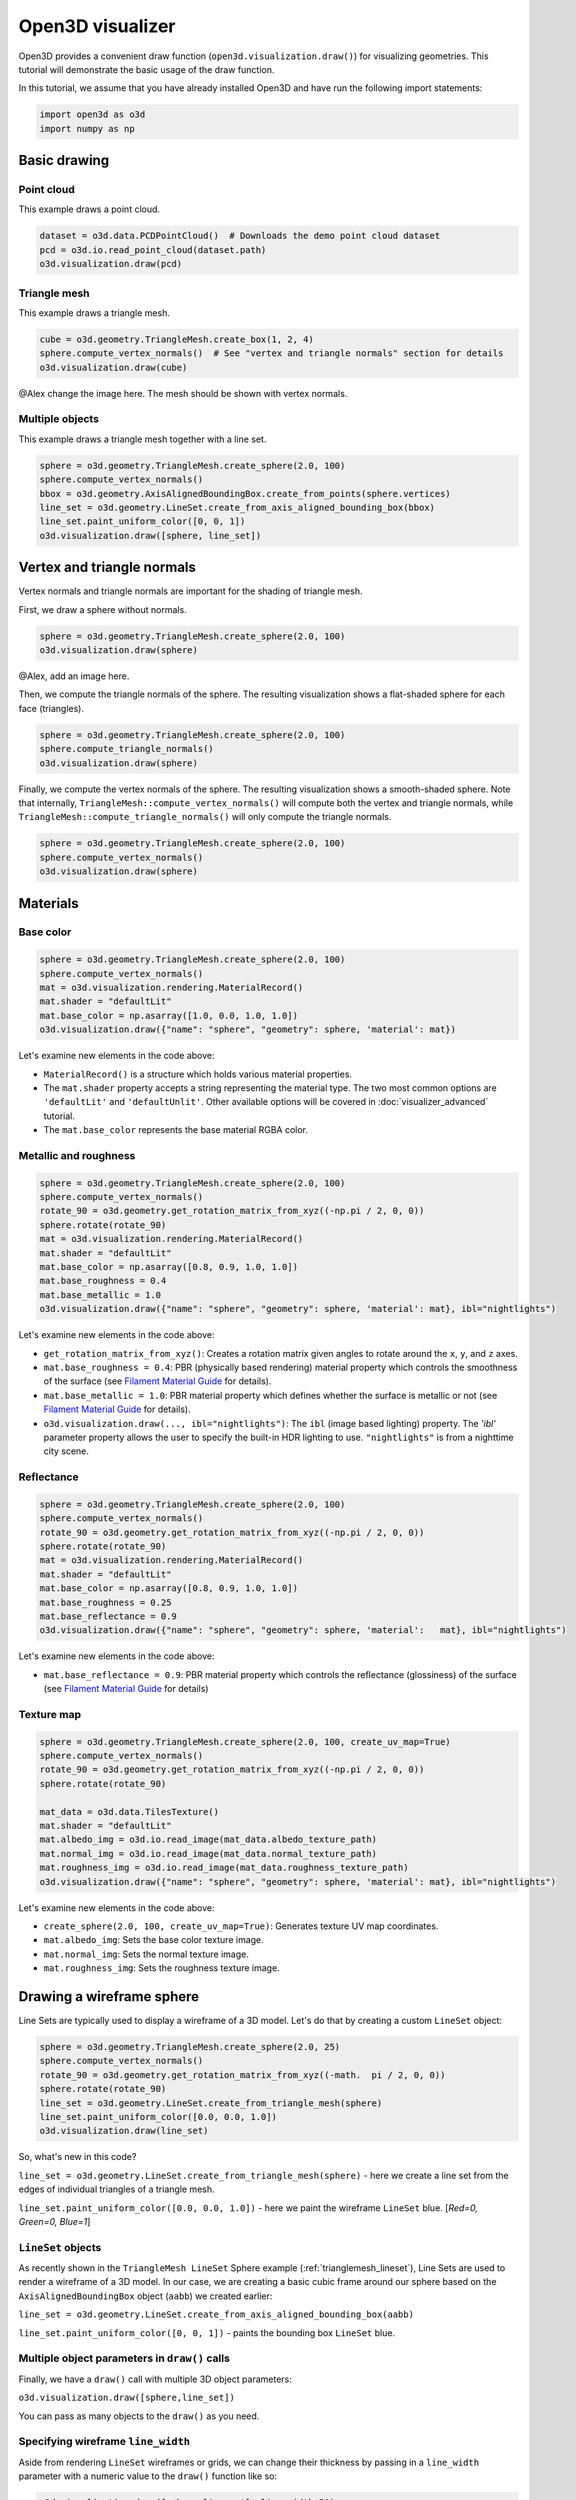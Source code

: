 .. _visualizer_basic:

Open3D visualizer
=================

Open3D provides a convenient draw function (``open3d.visualization.draw()``) for
visualizing geometries. This tutorial will demonstrate the basic usage of the
draw function.

In this tutorial, we assume that you have already installed Open3D and have
run the following import statements:

.. code-block:: python

    import open3d as o3d
    import numpy as np

Basic drawing
-------------

Point cloud
:::::::::::

This example draws a point cloud.

.. code-block:: python

    dataset = o3d.data.PCDPointCloud()  # Downloads the demo point cloud dataset
    pcd = o3d.io.read_point_cloud(dataset.path)
    o3d.visualization.draw(pcd)

.. image:: https://user-images.githubusercontent.com/93158890/159548100-404afe97-8960-4e68-956f-cc6957632a93.jpg
    :width: 700px

Triangle mesh
::::::::::::::

This example draws a triangle mesh.

.. code-block:: python

    cube = o3d.geometry.TriangleMesh.create_box(1, 2, 4)
    sphere.compute_vertex_normals()  # See "vertex and triangle normals" section for details
    o3d.visualization.draw(cube)

@Alex change the image here. The mesh should be shown with vertex normals.

.. image:: https://user-images.githubusercontent.com/93158890/148607529-ee0ae0de-05af-423d-932c-2a5a6c8d7bda.jpg
    :width: 700px

Multiple objects
::::::::::::::::

This example draws a triangle mesh together with a line set.

.. code-block:: python

    sphere = o3d.geometry.TriangleMesh.create_sphere(2.0, 100)
    sphere.compute_vertex_normals()
    bbox = o3d.geometry.AxisAlignedBoundingBox.create_from_points(sphere.vertices)
    line_set = o3d.geometry.LineSet.create_from_axis_aligned_bounding_box(bbox)
    line_set.paint_uniform_color([0, 0, 1])
    o3d.visualization.draw([sphere, line_set])

.. image:: https://user-images.githubusercontent.com/93158890/157901535-fbe78fc0-9b85-476e-a0a1-01e0e5d80738.jpg
    :width: 700px

Vertex and triangle normals
---------------------------

Vertex normals and triangle normals are important for the shading of triangle
mesh.

First, we draw a sphere without normals.

.. code-block:: python

    sphere = o3d.geometry.TriangleMesh.create_sphere(2.0, 100)
    o3d.visualization.draw(sphere)

@Alex, add an image here.

Then, we compute the triangle normals of the sphere. The resulting visualization
shows a flat-shaded sphere for each face (triangles).

.. code-block:: python

    sphere = o3d.geometry.TriangleMesh.create_sphere(2.0, 100)
    sphere.compute_triangle_normals()
    o3d.visualization.draw(sphere)

.. image:: https://user-images.githubusercontent.com/93158890/157728100-0a495e56-c613-40c4-a292-6e45213d61f6.jpg
    :width: 700px

Finally, we compute the vertex normals of the sphere. The resulting
visualization shows a smooth-shaded sphere. Note that internally,
``TriangleMesh::compute_vertex_normals()`` will compute both the vertex and
triangle normals, while ``TriangleMesh::compute_triangle_normals()`` will only
compute the triangle normals.

.. code-block:: python

    sphere = o3d.geometry.TriangleMesh.create_sphere(2.0, 100)
    sphere.compute_vertex_normals()
    o3d.visualization.draw(sphere)

.. image:: https://user-images.githubusercontent.com/93158890/157339234-1a92a944-ac38-4256-8297-0ad78fd24b9c.jpg
    :width: 700px

Materials
---------

Base color
::::::::::

.. code-block:: python

    sphere = o3d.geometry.TriangleMesh.create_sphere(2.0, 100)
    sphere.compute_vertex_normals()
    mat = o3d.visualization.rendering.MaterialRecord()
    mat.shader = "defaultLit"
    mat.base_color = np.asarray([1.0, 0.0, 1.0, 1.0])
    o3d.visualization.draw({"name": "sphere", "geometry": sphere, 'material': mat})

.. image:: https://user-images.githubusercontent.com/93158890/150883605-a5e65a3f-0a25-4ff4-b039-4aa6e53a1440.jpg
    :width: 700px

Let's examine new elements in the code above:

- ``MaterialRecord()`` is a structure which holds various material properties.
- The ``mat.shader`` property accepts a string representing the material type.
  The two most common options are ``'defaultLit'`` and ``'defaultUnlit'``. Other
  available options will be covered in :doc:`visualizer_advanced` tutorial.
- The ``mat.base_color`` represents the base material RGBA color.

Metallic and roughness
::::::::::::::::::::::

.. code-block:: python

    sphere = o3d.geometry.TriangleMesh.create_sphere(2.0, 100)
    sphere.compute_vertex_normals()
    rotate_90 = o3d.geometry.get_rotation_matrix_from_xyz((-np.pi / 2, 0, 0))
    sphere.rotate(rotate_90)
    mat = o3d.visualization.rendering.MaterialRecord()
    mat.shader = "defaultLit"
    mat.base_color = np.asarray([0.8, 0.9, 1.0, 1.0])
    mat.base_roughness = 0.4
    mat.base_metallic = 1.0
    o3d.visualization.draw({"name": "sphere", "geometry": sphere, 'material': mat}, ibl="nightlights")

.. image:: https://user-images.githubusercontent.com/93158890/157758092-9efb1ca0-b96a-4e1d-abd7-95243b279d2e.jpg
    :width: 700px

Let's examine new elements in the code above:

- ``get_rotation_matrix_from_xyz()``: Creates a rotation matrix given angles to
  rotate around the ``x``, ``y``, and ``z`` axes.
- ``mat.base_roughness = 0.4``: PBR (physically based rendering) material
  property which controls the smoothness of the surface (see  `Filament Material
  Guide <https://google.github.io/filament/Materials.html>`_ for details).
- ``mat.base_metallic = 1.0``: PBR material property which defines whether the
  surface is metallic or not (see  `Filament Material Guide
  <https://google.github.io/filament/Materials.html>`_ for details).
- ``o3d.visualization.draw(..., ibl="nightlights")``: The ``ibl`` (image based
  lighting) property. The *'ibl'* parameter property allows the user to specify
  the built-in HDR lighting to use. ``"nightlights"`` is from a nighttime city
  scene.

Reflectance
:::::::::::

.. code-block:: python

    sphere = o3d.geometry.TriangleMesh.create_sphere(2.0, 100)
    sphere.compute_vertex_normals()
    rotate_90 = o3d.geometry.get_rotation_matrix_from_xyz((-np.pi / 2, 0, 0))
    sphere.rotate(rotate_90)
    mat = o3d.visualization.rendering.MaterialRecord()
    mat.shader = "defaultLit"
    mat.base_color = np.asarray([0.8, 0.9, 1.0, 1.0])
    mat.base_roughness = 0.25
    mat.base_reflectance = 0.9
    o3d.visualization.draw({"name": "sphere", "geometry": sphere, 'material':   mat}, ibl="nightlights")

.. image:: https://user-images.githubusercontent.com/93158890/157770798-2c42e7dc-e063-4f26-90b4-16a45e263f36.jpg
    :width: 700px

Let's examine new elements in the code above:

- ``mat.base_reflectance = 0.9``: PBR material property which controls the
  reflectance (glossiness) of the surface (see  `Filament Material Guide
  <https://google.github.io/filament/Materials.html>`_ for details)

Texture map
:::::::::::

.. code-block:: python

    sphere = o3d.geometry.TriangleMesh.create_sphere(2.0, 100, create_uv_map=True)
    sphere.compute_vertex_normals()
    rotate_90 = o3d.geometry.get_rotation_matrix_from_xyz((-np.pi / 2, 0, 0))
    sphere.rotate(rotate_90)

    mat_data = o3d.data.TilesTexture()
    mat.shader = "defaultLit"
    mat.albedo_img = o3d.io.read_image(mat_data.albedo_texture_path)
    mat.normal_img = o3d.io.read_image(mat_data.normal_texture_path)
    mat.roughness_img = o3d.io.read_image(mat_data.roughness_texture_path)
    o3d.visualization.draw({"name": "sphere", "geometry": sphere, 'material': mat}, ibl="nightlights")

.. image:: https://user-images.githubusercontent.com/93158890/157775220-443aad2d-9123-42d0-b584-31e9fb8f38c3.jpg
    :width: 700px

Let's examine new elements in the code above:

- ``create_sphere(2.0, 100, create_uv_map=True)``: Generates texture UV map coordinates.
- ``mat.albedo_img``: Sets the base color texture image.
- ``mat.normal_img``: Sets the normal texture image.
- ``mat.roughness_img``: Sets the roughness texture image.

.. _trianglemesh_lineset:

Drawing a wireframe sphere
--------------------------

Line Sets are typically used to display a wireframe of a 3D model. Let's do that
by creating a custom ``LineSet`` object:

.. code-block:: python

    sphere = o3d.geometry.TriangleMesh.create_sphere(2.0, 25)
    sphere.compute_vertex_normals()
    rotate_90 = o3d.geometry.get_rotation_matrix_from_xyz((-math.  pi / 2, 0, 0))
    sphere.rotate(rotate_90)
    line_set = o3d.geometry.LineSet.create_from_triangle_mesh(sphere)
    line_set.paint_uniform_color([0.0, 0.0, 1.0])
    o3d.visualization.draw(line_set)

.. image:: https://user-images.githubusercontent.com/93158890/157949589-8b87fa81-a5cf-4791-a4f7-2d5dc91e546e.jpg
    :width: 700px

So, what's new in this code?

``line_set = o3d.geometry.LineSet.create_from_triangle_mesh(sphere)`` - here we
create a line set from the edges of individual triangles of a triangle mesh.

``line_set.paint_uniform_color([0.0, 0.0, 1.0])`` - here we paint the wireframe
``LineSet`` blue. [*Red=0, Green=0, Blue=1*]

``LineSet`` objects
:::::::::::::::::::

As recently shown in the ``TriangleMesh LineSet`` Sphere example
(:ref:`trianglemesh_lineset`), Line Sets are used to render a wireframe of a 3D
model. In our case, we are creating a basic cubic frame around our sphere based
on the ``AxisAlignedBoundingBox`` object (``aabb``) we created earlier:

``line_set = o3d.geometry.LineSet.create_from_axis_aligned_bounding_box(aabb)``

``line_set.paint_uniform_color([0, 0, 1])`` - paints the bounding box
``LineSet`` blue.

Multiple object parameters in ``draw()`` calls
::::::::::::::::::::::::::::::::::::::::::::::

Finally, we have a ``draw()`` call with multiple 3D object parameters:

``o3d.visualization.draw([sphere,line_set])``

You can pass as many objects to the ``draw()`` as you need.

Specifying wireframe ``line_width``
:::::::::::::::::::::::::::::::::::

Aside from rendering ``LineSet`` wireframes or grids, we can change their
thickness by passing in a ``line_width`` parameter with a numeric value to the
``draw()`` function like so:

.. code-block:: python

    o3d.visualization.draw([sphere,line_set], line_width=50)

Here we rendered a grotesquely thicker Bounding Box by increasing its thickness
(``line_width`` property) to ``50``:

.. image:: https://user-images.githubusercontent.com/93158890/158695002-f5976bfa-1e81-46dc-bf3b-b926d0c5e0af.jpg
    :width: 700px

The default value for the ``line_width`` parameter is ``2``. The minimum
supplied value is ``1``. The rendering at ``line_width=1`` will be more subtle:

.. code-block:: python

    o3d.visualization.draw([sphere,line_set], line_width=1)

.. image:: https://user-images.githubusercontent.com/93158890/158695717-042343a4-bbc3-45b8-ab6b-1118ad027cd7.jpg
    :width: 700px

Experiment with the ``line_width`` parameter values to find an optimal one for
your purposes.

Commonly used ``draw()`` options
--------------------------------

Displaying UI, window titles, and specifying window dimensions
--------------------------------------------------------------

Aside from rendering 3D objects, you can use the ``draw()`` function calls to
control a number of Open3D Visualizer display options that are not shown by
default, such as:

* displaying UI / control panel for interactively modifying 3D model rendering
  parameters of the Visualizer
* adding a Visualizer window title;
* specifying window dimensions (i.e. ``width`` and ``height``).

The code below illustrates how to rename a Visualizer title bar and set window
``width`` and ``height`` by customizing the ``draw()`` call, using our prior
:ref:`bounding_box_sphere` example:

.. code-block:: python

    o3d.visualization.draw([sphere,line_set], show_ui=True, title="Sphere and AABB LineSet", width=700, height=700)

.. image:: https://user-images.githubusercontent.com/93158890/158281728-994ff828-53b0-485a-9feb-9b121d7354f7.jpg
    :width: 700px

At the bottom of the UI / control panel, you can see the section titled
"*Geometries*" (outlined in a dark grey box). This section contains a list of
rendered objects that can be individually turned on or off by clicking a
checkbox to the left of their names.

Assigning names to objects in the UI
------------------------------------

Object collections
::::::::::::::::::

In prior examples, we used the the ``draw()`` function to render 3D objects
explicitly. The ``draw()`` function is not limited to 3D Objects only. You can
create a collection of objects with their properties, mix them with
visualizer-specific options, and render the result. In the previous example, we
learned how to control a number of Open3D Visualizer display options that are
not shown by default. In this case, our goal is to rename the default-assigned
name of *Object 1* in the "Geometries" frame of the Visualizer UI to *sphere* .

We now declare the ``geoms`` collection which will contain a geometry object
``sphere`` (from previous examples), and we will name it *sphere* (``"name":
"sphere"``). This will serve as a signal to the Visualizer UI to replace its
default "Geometries" from *Object 1* to *sphere*:

.. code-block:: python

    geoms = {"name": "sphere", "geometry": sphere}

We can now display the UI and confirm that our custom object is named
appropriately:

.. code-block:: python

    o3d.visualization.draw(geoms, show_ui=True)

And here is the named object:

.. image:: https://user-images.githubusercontent.com/93158890/159092908-a2462f6d-34fc-4703-9845-9b311a7f1630.jpg
    :width: 700px

So far, our ``geoms`` collection defined only a single object: *sphere*. But we
can turn it into a list and define multiple objects there:

1. Re-declare ``geoms`` object to contain a collection list of the ``sphere``
   and ``aabb`` bounding box from the :ref:`bounding_box_sphere` section.

2. Call ``draw(geoms, show_ui=True)``:

.. code-block:: python

    geoms = [{"name": "sphere", "geometry": sphere}, {"name": "Axis Aligned Bounding Box line_set", "geometry": line_set}]
    o3d.visualization.draw(geoms, show_ui=True)

.. image:: https://user-images.githubusercontent.com/93158890/159094500-83ddd46f-0e71-40e1-9b97-ae46480cd860.jpg
    :width: 700px

More ``draw()`` options
-----------------------

``show_skybox`` and ``bg_color``
::::::::::::::::::::::::::::::::

Aside from naming Open3D Visualizer status bar, geometries, and displaying the
UI, you also have options to programmatically turn the light blue *skybox* on or
off (``show_skybox=False/True``) as well as change the background color
(``bg_color=(x.x, x.x, x.x, x.x)``).

First, we'll demonstrate how to turn off the *skybox* using our *sphere*
example. At your Python prompt, enter:

.. code-block:: python

    o3d.visualization.draw(sphere, show_ui=True, show_skybox=False)

And the Visualizer window opens without the default *skybox* blue background:

.. image:: https://user-images.githubusercontent.com/93158890/159093215-31dcacf7-306f-4231-9155-0df474ce4828.jpg
    :width: 700px

Next, we will explore the *background color* (``bg_color``) parameter. At the
Python prompt, enter:

.. code-block:: python

    o3d.visualization.draw(sphere, show_ui=True, title="Green Background", show_skybox=False, bg_color=(0.56, 1.0, 0.69, 1.0))

Here, we have displayed the UI, renamed the title bar to *"Green Background"*,
turned off the default *skybox* background, and explicitly specified RGB-Alfa
values for the ``bg_color``:

.. image:: https://user-images.githubusercontent.com/93158890/160878317-a57755a0-8b8f-44db-b718-443aa435035a.jpg
    :width: 700px

